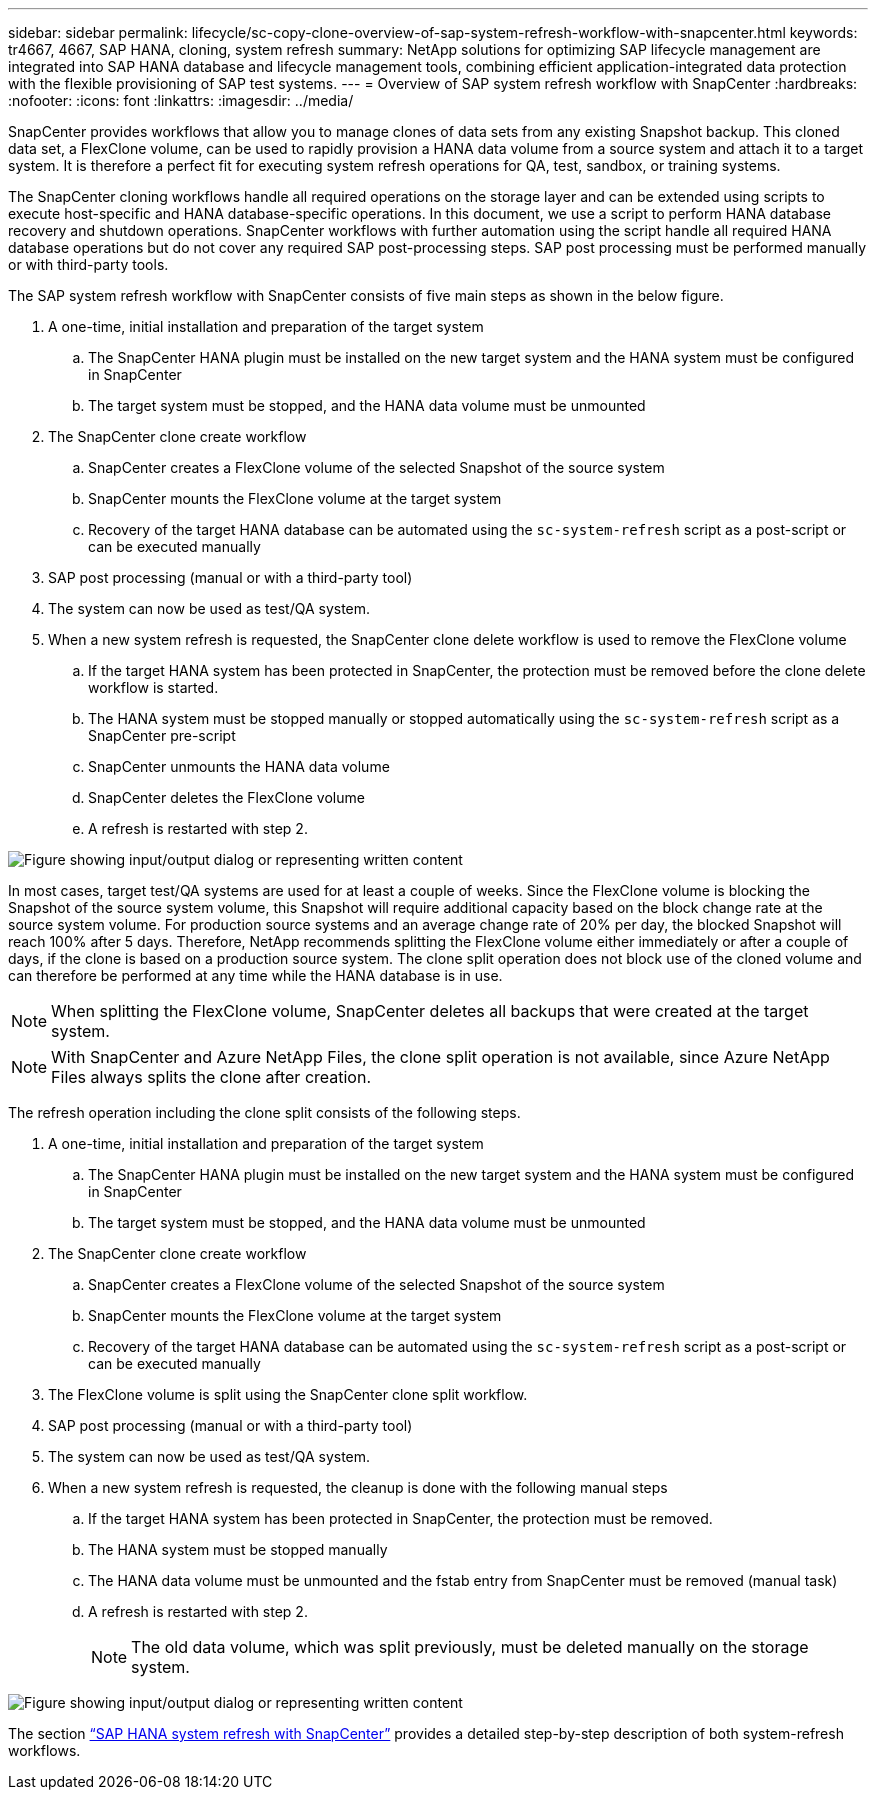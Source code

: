 ---
sidebar: sidebar
permalink: lifecycle/sc-copy-clone-overview-of-sap-system-refresh-workflow-with-snapcenter.html
keywords: tr4667, 4667, SAP HANA, cloning, system refresh
summary: NetApp solutions for optimizing SAP lifecycle management are integrated into SAP HANA database and lifecycle management tools, combining efficient application-integrated data protection with the flexible provisioning of SAP test systems.
---
= Overview of SAP system refresh workflow with SnapCenter
:hardbreaks:
:nofooter:
:icons: font
:linkattrs:
:imagesdir: ../media/

SnapCenter provides workflows that allow you to manage clones of data sets from any existing Snapshot backup. This cloned data set, a FlexClone volume, can be used to rapidly provision a HANA data volume from a source system and attach it to a target system. It is therefore a perfect fit for executing system refresh operations for QA, test, sandbox, or training systems.

The SnapCenter cloning workflows handle all required operations on the storage layer and can be extended using scripts to execute host-specific and HANA database-specific operations. In this document, we use a script to perform HANA database recovery and shutdown operations. SnapCenter workflows with further automation using the script handle all required HANA database operations but do not cover any required SAP post-processing steps. SAP post processing must be performed manually or with third-party tools.

The SAP system refresh workflow with SnapCenter consists of five main steps as shown in the below figure.


. A one-time, initial installation and preparation of the target system
.. The SnapCenter HANA plugin must be installed on the new target system and the HANA system must be configured in SnapCenter
.. The target system must be stopped, and the HANA data volume must be unmounted
. The SnapCenter clone create workflow
.. SnapCenter creates a FlexClone volume of the selected Snapshot of the source system
.. SnapCenter mounts the FlexClone volume at the target system
.. Recovery of the target HANA database can be automated using the `sc-system-refresh` script as a post-script or can be executed manually
. SAP post processing (manual or with a third-party tool)
. The system can now be used as test/QA system.
. When a new system refresh is requested, the SnapCenter clone delete workflow is used to remove the FlexClone volume
.. If the target HANA system has been protected in SnapCenter, the protection must be removed before the clone delete workflow is started.
.. The HANA system must be stopped manually or stopped automatically using the `sc-system-refresh` script as a SnapCenter pre-script
.. SnapCenter unmounts the HANA data volume
.. SnapCenter deletes the FlexClone volume
.. A refresh is restarted with step 2.

image:sc-copy-clone-image7.png["Figure showing input/output dialog or representing written content"]

In most cases, target test/QA systems are used for at least a couple of weeks. Since the FlexClone volume is blocking the Snapshot of the source system volume, this Snapshot will require additional capacity based on the block change rate at the source system volume. For production source systems and an average change rate of 20% per day, the blocked Snapshot will reach 100% after 5 days. Therefore, NetApp recommends splitting the FlexClone volume either immediately or after a couple of days, if the clone is based on a production source system. The clone split operation does not block use of the cloned volume and can therefore be performed at any time while the HANA database is in use.

[NOTE]
When splitting the FlexClone volume, SnapCenter deletes all backups that were created at the target system.
[NOTE]
With SnapCenter and Azure NetApp Files, the clone split operation is not available, since Azure NetApp Files always splits the clone after creation.

The refresh operation including the clone split consists of the following steps.

. A one-time, initial installation and preparation of the target system
.. The SnapCenter HANA plugin must be installed on the new target system and the HANA system must be configured in SnapCenter
.. The target system must be stopped, and the HANA data volume must be unmounted
. The SnapCenter clone create workflow
.. SnapCenter creates a FlexClone volume of the selected Snapshot of the source system
.. SnapCenter mounts the FlexClone volume at the target system
.. Recovery of the target HANA database can be automated using the `sc-system-refresh` script as a post-script or can be executed manually
. The FlexClone volume is split using the SnapCenter clone split workflow. 
. SAP post processing (manual or with a third-party tool)
. The system can now be used as test/QA system.
. When a new system refresh is requested, the cleanup is done with the following manual steps
.. If the target HANA system has been protected in SnapCenter, the protection must be removed.
.. The HANA system must be stopped manually
.. The HANA data volume must be unmounted and the fstab entry from SnapCenter must be removed (manual task)
.. A refresh is restarted with step 2.
[NOTE]
The old data volume, which was split previously, must be deleted manually on the storage system.

image:sc-copy-clone-image8.png["Figure showing input/output dialog or representing written content"]

The section link:sc-copy-clone-sap-hana-system-refresh-with-snapcenter.html[“SAP HANA system refresh with SnapCenter”] provides a detailed step-by-step description of both system-refresh workflows.